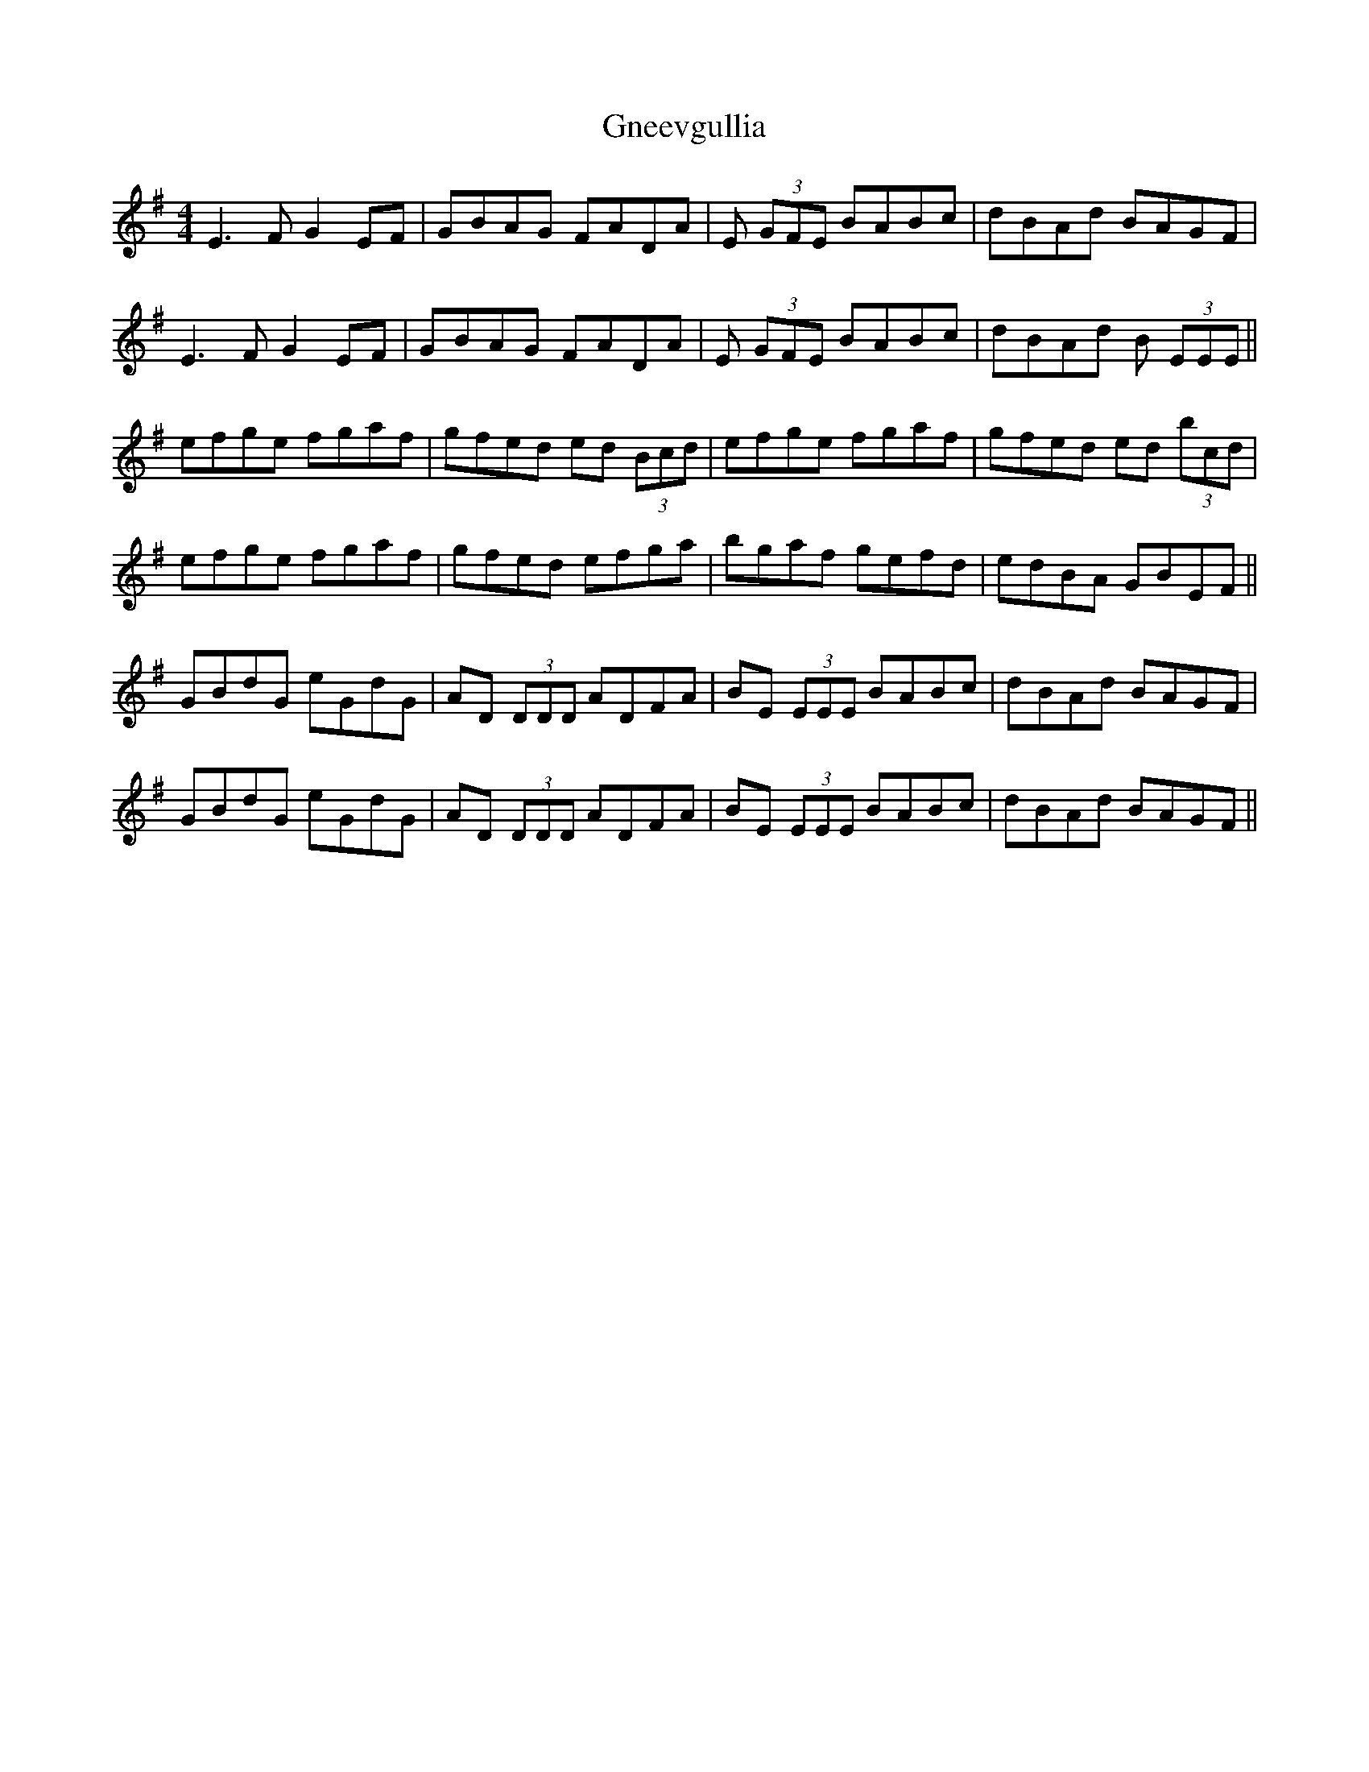 X: 15596
T: Gneevgullia
R: reel
M: 4/4
K: Eminor
E3 F G2 EF|GBAG FADA|E (3GFE BABc|dBAd BAGF|
E3 F G2 EF|GBAG FADA|E (3GFE BABc|dBAd B (3EEE||
efge fgaf|gfed ed (3Bcd|efge fgaf|gfed ed (3bcd|
efge fgaf|gfed efga|bgaf gefd|edBA GBEF||
GBdG eGdG|AD (3DDD ADFA|BE (3EEE BABc|dBAd BAGF|
GBdG eGdG|AD (3DDD ADFA|BE (3EEE BABc|dBAd BAGF||

